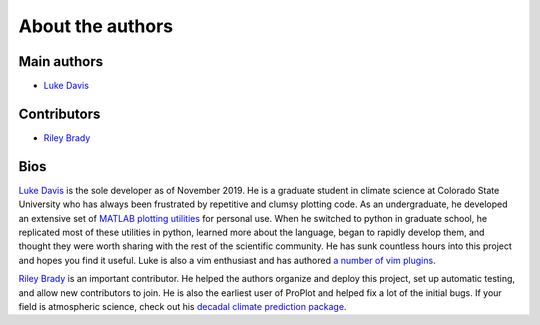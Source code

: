 About the authors
=================

Main authors
------------
* `Luke Davis`_

Contributors
------------
* `Riley Brady`_

Bios
----
`Luke Davis`_ is the sole developer as of November 2019. He is a graduate student in climate science at Colorado State University who has always been frustrated by repetitive and clumsy plotting code. As an undergraduate, he developed an extensive set of `MATLAB plotting utilities <https://github.com/lukelbd/matfuncs>`__ for personal use. When he switched to python in graduate school, he replicated most of these utilities in python, learned more about the language, began to rapidly develop them, and thought they were worth sharing with the rest of the scientific community. He has sunk countless hours into this project and hopes you find it useful. Luke is also a vim enthusiast and has authored `a number of vim plugins <https://github.com/lukelbd?tab=repositories>`__.

`Riley Brady`_ is an important contributor. He helped the authors organize and deploy this project, set up automatic testing, and allow new contributors to join. He is also the earliest user of ProPlot and helped fix a lot of the initial bugs. If your field is atmospheric science, check out his `decadal climate prediction package <https://github.com/bradyrx/climpred>`__.



.. _Luke Davis: https://github.com/lukelbd

.. _Riley Brady: https://github.com/bradyrx
